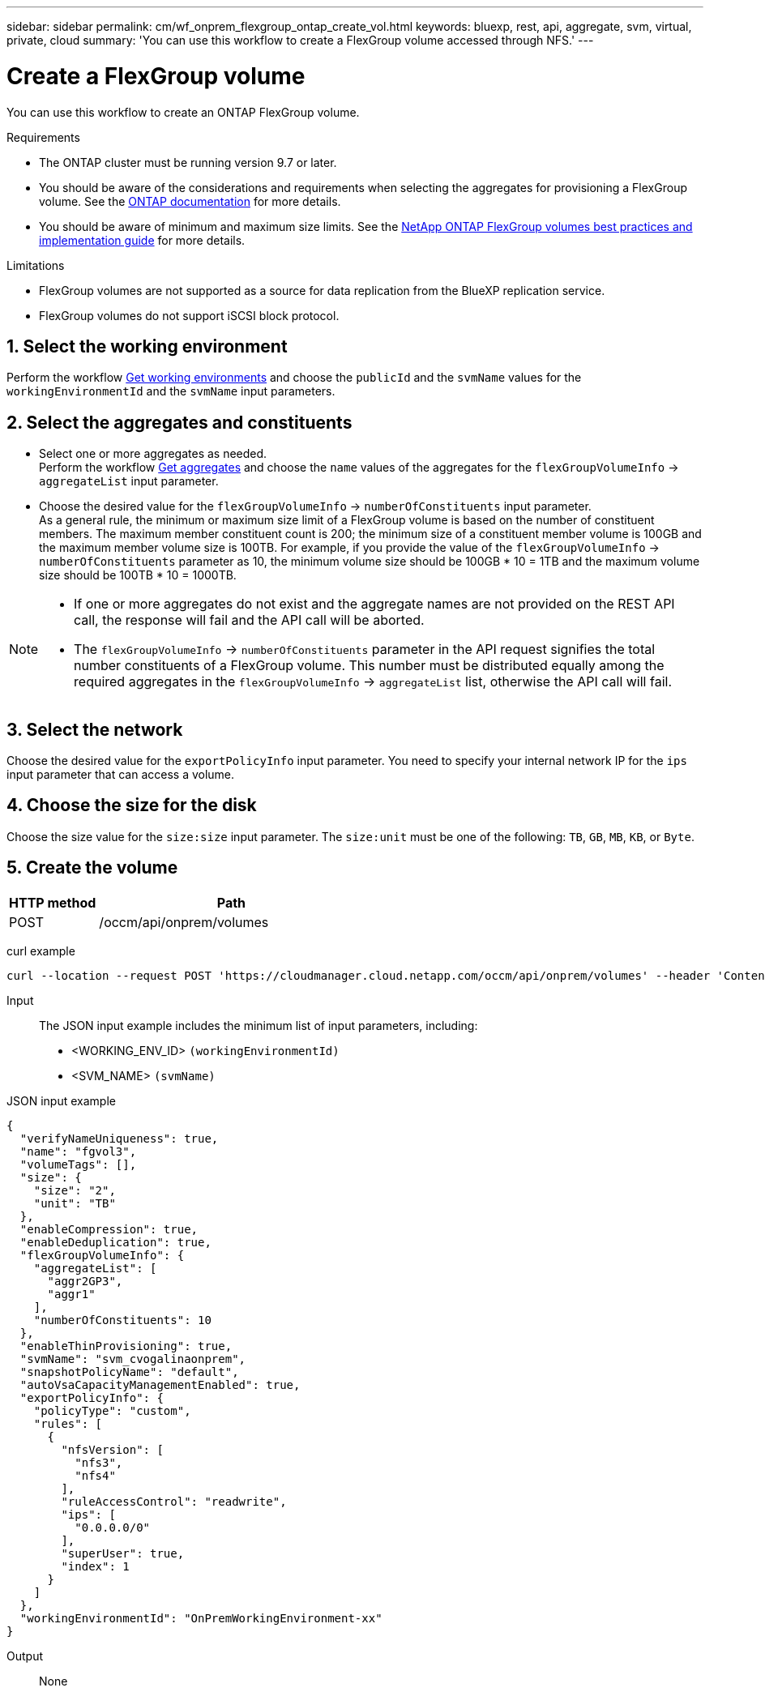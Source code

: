 ---
sidebar: sidebar
permalink: cm/wf_onprem_flexgroup_ontap_create_vol.html
keywords: bluexp, rest, api, aggregate, svm, virtual, private, cloud
summary: 'You can use this workflow to create a FlexGroup volume accessed through NFS.'
---

= Create a FlexGroup volume
:hardbreaks:
:nofooter:
:icons: font
:linkattrs:
:imagesdir: ./media/

[.lead]
You can use this workflow to create an ONTAP FlexGroup volume. 

.Requirements

* The ONTAP cluster must be running version 9.7 or later.

* You should be aware of the considerations and requirements when selecting the aggregates for provisioning a FlexGroup volume. See the https://docs.netapp.com/us-en/ontap/flexgroup/create-task.html[ONTAP documentation^] for more details.

* You should be aware of minimum and maximum size limits. See the https://www.netapp.com/pdf.html?item=/media/12385-tr4571.pdf[NetApp ONTAP FlexGroup volumes best practices and implementation guide^] for more details.

.Limitations

* FlexGroup volumes are not supported as a source for data replication from the BlueXP replication service.
* FlexGroup volumes do not support iSCSI block protocol.

== 1. Select the working environment

Perform the workflow link:wf_onprem_get_wes.html[Get working environments] and choose the `publicId` and the `svmName` values for the `workingEnvironmentId` and the `svmName` input parameters.

== 2. Select the aggregates and constituents 

* Select one or more aggregates as needed. 
Perform the workflow link:wf_onprem_ontap_get_aggrs.html[Get aggregates] and choose the `name` values of the aggregates for the `flexGroupVolumeInfo` -> `aggregateList` input parameter. 

* Choose the desired value for the `flexGroupVolumeInfo` -> `numberOfConstituents` input parameter. 
As a general rule, the minimum or maximum size limit of a FlexGroup volume is based on the number of constituent members. The maximum member constituent count is 200; the minimum size of a constituent member volume is 100GB and the maximum member volume size is 100TB. For example, if you provide the value of the `flexGroupVolumeInfo` -> `numberOfConstituents` parameter as 10, the minimum volume size should be 100GB * 10 = 1TB and the maximum volume size should be 100TB * 10 = 1000TB.

[NOTE]
====
* If one or more aggregates do not exist and the aggregate names are not provided on the REST API call, the response will fail and the API call will be aborted.

* The `flexGroupVolumeInfo` -> `numberOfConstituents` parameter in the API request signifies the total number constituents of a FlexGroup volume. This number must be distributed equally among the required aggregates in the `flexGroupVolumeInfo` -> `aggregateList` list, otherwise the API call will fail.
====

== 3. Select the network 

Choose the desired value for the `exportPolicyInfo` input parameter. You need to specify your internal network IP for the `ips` input parameter that can access a volume.

== 4. Choose the size for the disk

Choose the size value for the `size:size` input parameter. The `size:unit` must be one of the following: `TB`, `GB`, `MB`, `KB`, or `Byte`.


== 5. Create the volume

[cols="25,75"*,options="header"]
|===
|HTTP method
|Path
|POST
|/occm/api/onprem/volumes
|===

curl example::
[source,curl]
curl --location --request POST 'https://cloudmanager.cloud.netapp.com/occm/api/onprem/volumes' --header 'Content-Type: application/json' --header 'x-agent-id: <AGENT_ID>' --header 'Authorization: Bearer <ACCESS_TOKEN>' --d @JSONinput


Input::

The JSON input example includes the minimum list of input parameters, including:

* <WORKING_ENV_ID> `(workingEnvironmentId)`
* <SVM_NAME> `(svmName)`

JSON input example::
[source,json]
{
  "verifyNameUniqueness": true,
  "name": "fgvol3",
  "volumeTags": [],
  "size": {
    "size": "2",
    "unit": "TB"
  },
  "enableCompression": true,
  "enableDeduplication": true,
  "flexGroupVolumeInfo": {
    "aggregateList": [
      "aggr2GP3",
      "aggr1"
    ],
    "numberOfConstituents": 10
  },
  "enableThinProvisioning": true,
  "svmName": "svm_cvogalinaonprem",
  "snapshotPolicyName": "default",
  "autoVsaCapacityManagementEnabled": true,
  "exportPolicyInfo": {
    "policyType": "custom",
    "rules": [
      {
        "nfsVersion": [
          "nfs3",
          "nfs4"
        ],
        "ruleAccessControl": "readwrite",
        "ips": [
          "0.0.0.0/0"
        ],
        "superUser": true,
        "index": 1
      }
    ]
  },
  "workingEnvironmentId": "OnPremWorkingEnvironment-xx"
}


Output::

None

